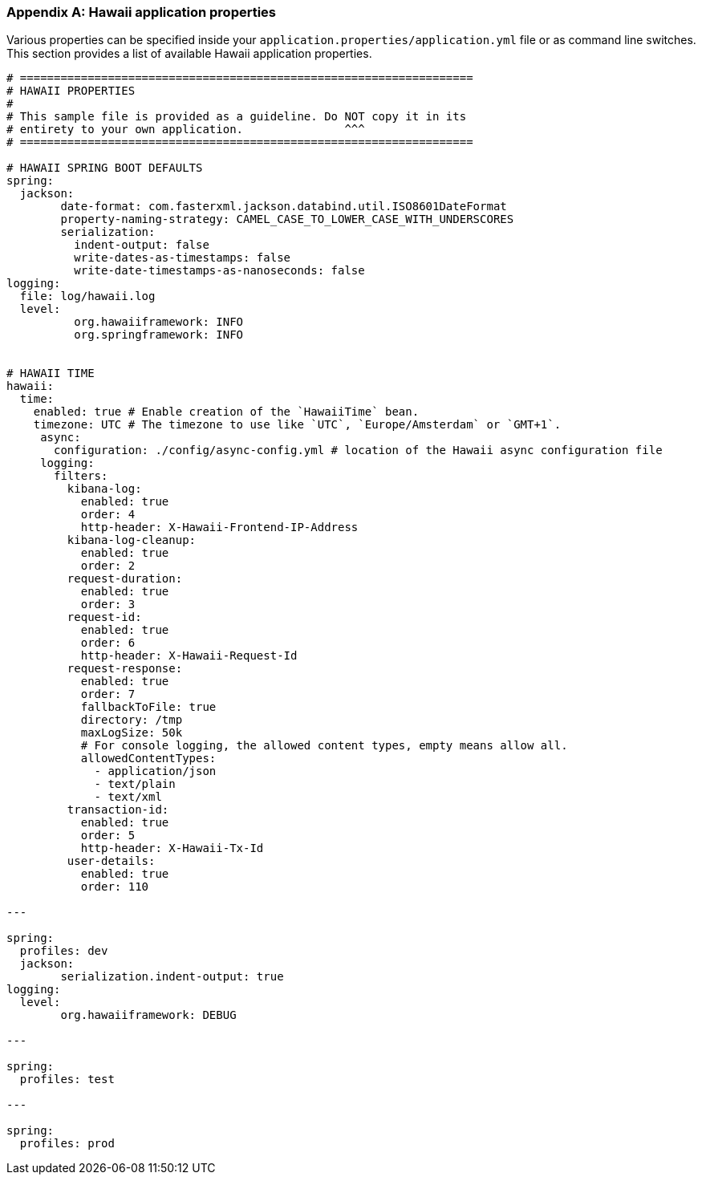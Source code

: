 [[appendix-hawaii-application-properties]]
[appendix]
=== Hawaii application properties

Various properties can be specified inside your `application.properties/application.yml` file or as command line switches.
This section provides a list of available Hawaii application properties.

[source%nowrap,properties,indent=0,subs="verbatim,attributes,macros"]
----
	# ===================================================================
	# HAWAII PROPERTIES
	#
	# This sample file is provided as a guideline. Do NOT copy it in its
	# entirety to your own application.               ^^^
	# ===================================================================

	# HAWAII SPRING BOOT DEFAULTS
	spring:
	  jackson:
		date-format: com.fasterxml.jackson.databind.util.ISO8601DateFormat
		property-naming-strategy: CAMEL_CASE_TO_LOWER_CASE_WITH_UNDERSCORES
		serialization:
		  indent-output: false
		  write-dates-as-timestamps: false
		  write-date-timestamps-as-nanoseconds: false
	logging:
	  file: log/hawaii.log
	  level:
		  org.hawaiiframework: INFO
		  org.springframework: INFO

    [[appendix-hawaii-application-properties-time]]
	# HAWAII TIME
	hawaii:
	  time:
	    enabled: true # Enable creation of the `HawaiiTime` bean.
	    timezone: UTC # The timezone to use like `UTC`, `Europe/Amsterdam` or `GMT+1`.
      async:
        configuration: ./config/async-config.yml # location of the Hawaii async configuration file
      logging:
        filters:
          kibana-log:
            enabled: true
            order: 4
            http-header: X-Hawaii-Frontend-IP-Address
          kibana-log-cleanup:
            enabled: true
            order: 2
          request-duration:
            enabled: true
            order: 3
          request-id:
            enabled: true
            order: 6
            http-header: X-Hawaii-Request-Id
          request-response:
            enabled: true
            order: 7
            fallbackToFile: true
            directory: /tmp
            maxLogSize: 50k
            # For console logging, the allowed content types, empty means allow all.
            allowedContentTypes:
              - application/json
              - text/plain
              - text/xml
          transaction-id:
            enabled: true
            order: 5
            http-header: X-Hawaii-Tx-Id
          user-details:
            enabled: true
            order: 110

	---

	spring:
	  profiles: dev
	  jackson:
		serialization.indent-output: true
	logging:
	  level:
		org.hawaiiframework: DEBUG

	---

	spring:
	  profiles: test

	---

	spring:
	  profiles: prod

----
